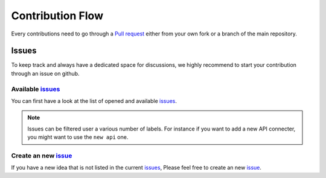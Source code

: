 .. _contrib_flow:

*****************
Contribution Flow
*****************

Every contributions need to go through a
`Pull request <https://github.com/khillion/bioapi/pulls>`_ either from your own fork
or a branch of the main repository.

Issues
======

To keep track and always have a dedicated space for discussions, we highly recommend to start
your contribution through an issue on github.


Available issues_
-----------------

You can first have a look at the list of opened and available issues_.

.. Note::

    Issues can be filtered user a various number of labels.
    For instance if you want to add a new API connecter, you might want to
    use the ``new api`` one.

Create an new issue_
--------------------

If you have a new idea that is not listed in the current issues_,
Please feel free to create an new issue_.

.. _issues: https://github.com/khillion/bioapi/issues
.. _issue: https://github.com/khillion/bioapi/issues/new/choose